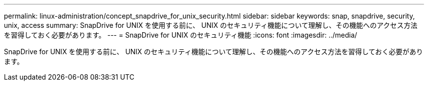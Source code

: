 ---
permalink: linux-administration/concept_snapdrive_for_unix_security.html 
sidebar: sidebar 
keywords: snap, snapdrive, security, unix, access 
summary: SnapDrive for UNIX を使用する前に、 UNIX のセキュリティ機能について理解し、その機能へのアクセス方法を習得しておく必要があります。 
---
= SnapDrive for UNIX のセキュリティ機能
:icons: font
:imagesdir: ../media/


[role="lead"]
SnapDrive for UNIX を使用する前に、 UNIX のセキュリティ機能について理解し、その機能へのアクセス方法を習得しておく必要があります。
